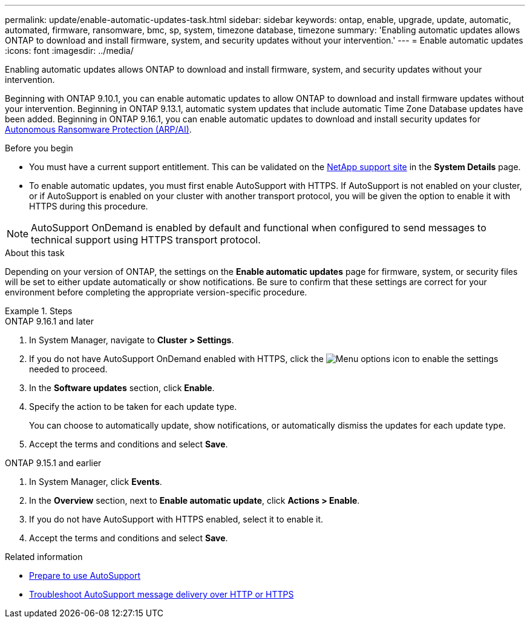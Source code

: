 ---
permalink: update/enable-automatic-updates-task.html
sidebar: sidebar
keywords: ontap, enable, upgrade, update, automatic, automated, firmware, ransomware, bmc, sp, system, timezone database, timezone
summary: 'Enabling automatic updates allows ONTAP to download and install firmware, system, and security updates without your intervention.'
---
= Enable automatic updates
:icons: font
:imagesdir: ../media/

[.lead]
Enabling automatic updates allows ONTAP to download and install firmware, system, and security updates without your intervention.

Beginning with ONTAP 9.10.1, you can enable automatic updates to allow ONTAP to download and install firmware updates without your intervention. Beginning in ONTAP 9.13.1, automatic system updates that include automatic Time Zone Database updates have been added. Beginning in ONTAP 9.16.1, you can enable automatic updates to download and install security updates for link:../anti-ransomware/enable-arp-ai-with-au.html[Autonomous Ransomware Protection (ARP/AI)].

.Before you begin

* You must have a current support entitlement. This can be validated on the link:https://mysupport.netapp.com/site/[NetApp support site^] in the *System Details* page.

* To enable automatic updates, you must first enable AutoSupport with HTTPS. If AutoSupport is not enabled on your cluster, or if AutoSupport is enabled on your cluster with another transport protocol, you will be given the option to enable it with HTTPS during this procedure.

NOTE: AutoSupport OnDemand is enabled by default and functional when configured to send messages to technical support using HTTPS transport protocol.

.About this task

Depending on your version of ONTAP, the settings on the *Enable automatic updates* page for firmware, system, or security files will be set to either update automatically or show notifications. Be sure to confirm that these settings are correct for your environment before completing the appropriate version-specific procedure. 

.Steps

[role="tabbed-block"]
====
.ONTAP 9.16.1 and later
--
. In System Manager, navigate to *Cluster > Settings*.
. If you do not have AutoSupport OnDemand enabled with HTTPS, click the image:icon_kabob.gif[Menu options icon] to enable the settings needed to proceed.
. In the *Software updates* section, click *Enable*.
. Specify the action to be taken for each update type.
+
You can choose to automatically update, show notifications, or automatically dismiss the updates for each update type.
+
. Accept the terms and conditions and select *Save*.
--

.ONTAP 9.15.1 and earlier
--
. In System Manager, click *Events*.
. In the *Overview* section, next to *Enable automatic update*, click *Actions > Enable*.
. If you do not have AutoSupport with HTTPS enabled, select it to enable it.
. Accept the terms and conditions and select *Save*.
--
====

.Related information

* link:../system-admin/requirements-autosupport-reference.html[Prepare to use AutoSupport]

* link:../system-admin/troubleshoot-autosupport-http-https-task.html[Troubleshoot AutoSupport message delivery over HTTP or HTTPS]

// 2024 Sept 26, ontapdoc-2204
// 2023 May 23, Jira 1023
// 2023 May 04, Git Issue 905
// 2023 May 03, Jira 752